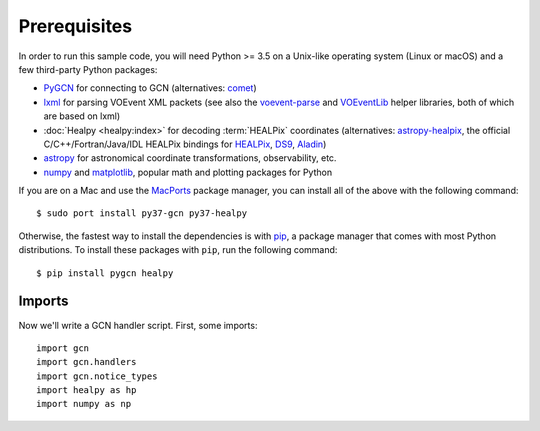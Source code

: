 Prerequisites
=============

In order to run this sample code, you will need Python >= 3.5 on a Unix-like
operating system (Linux or macOS) and a few third-party Python packages:

* PyGCN_ for connecting to GCN (alternatives: comet_)
* lxml_ for parsing VOEvent XML packets (see also the voevent-parse_ and
  VOEventLib_ helper libraries, both of which are based on lxml)
* :doc:`Healpy <healpy:index>` for decoding :term:`HEALPix` coordinates
  (alternatives: astropy-healpix_, the official C/C++/Fortran/Java/IDL
  HEALPix bindings for HEALPix_, DS9_, Aladin_)
* astropy_ for astronomical coordinate transformations, observability, etc.
* numpy_ and matplotlib_, popular math and plotting packages for Python

If you are on a Mac and use the MacPorts_ package manager, you can install all
of the above with the following command::

    $ sudo port install py37-gcn py37-healpy

Otherwise, the fastest way to install the dependencies is with pip_, a package
manager that comes with most Python distributions. To install these packages
with ``pip``, run the following command::

    $ pip install pygcn healpy

Imports
-------

Now we'll write a GCN handler script. First, some imports::

    import gcn
    import gcn.handlers
    import gcn.notice_types
    import healpy as hp
    import numpy as np

.. _Aladin: https://aladin.u-strasbg.fr
.. _astropy-healpix: https://pypi.org/project/astropy-healpix/
.. _astropy: https://pypi.org/project/astropy/
.. _comet: https://pypi.org/project/Comet/
.. _DS9: http://ds9.si.edu
.. _HEALPix: https://healpix.sourceforge.io
.. _lxml: https://pypi.org/project/lxml/
.. _MacPorts: https://www.macports.org
.. _matplotlib: https://pypi.org/project/matplotlib/
.. _numpy: https://pypi.org/project/numpy/
.. _pip: https://pip.pypa.io
.. _PyGCN: https://pypi.org/project/pygcn/
.. _voevent-parse: https://pypi.org/project/voevent-parse/
.. _VOEventLib: https://pypi.org/project/VOEventLib/